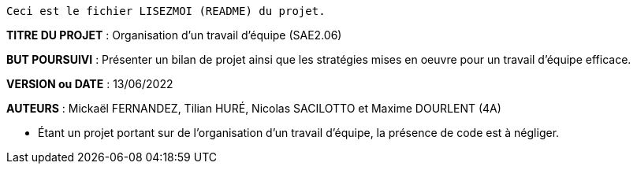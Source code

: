 ------------------------------------------------------------------------
Ceci est le fichier LISEZMOI (README) du projet.
------------------------------------------------------------------------

*TITRE DU PROJET* : Organisation d'un travail d'équipe (SAE2.06) 

*BUT POURSUIVI* : Présenter un bilan de projet ainsi que les stratégies mises en oeuvre pour un travail d'équipe efficace.

*VERSION ou DATE* : 13/06/2022 

*AUTEURS* : Mickaël FERNANDEZ, Tilian HURÉ, Nicolas SACILOTTO et Maxime DOURLENT (4A)

- Étant un projet portant sur de l'organisation d'un travail d'équipe, la présence de code est à négliger.
